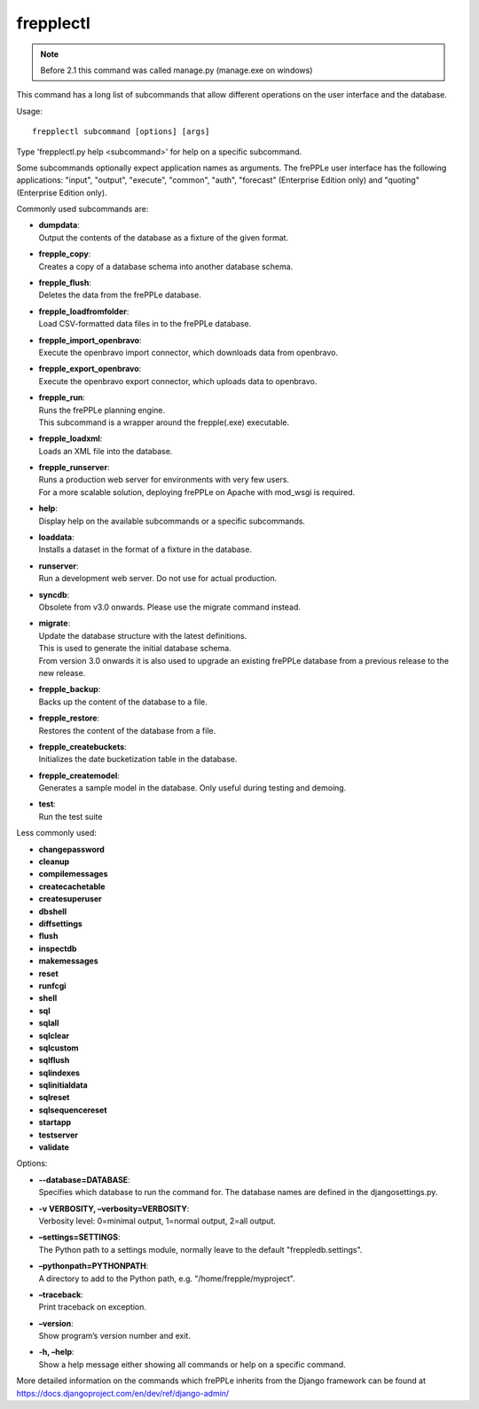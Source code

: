 ==========
frepplectl
==========

.. note::

  Before 2.1 this command was called manage.py (manage.exe on windows)

This command has a long list of subcommands that allow different operations
on the user interface and the database.

Usage::

   frepplectl subcommand [options] [args]

Type 'frepplectl.py help <subcommand>' for help on a specific subcommand.

Some subcommands optionally expect application names as arguments. The frePPLe
user interface has the following applications: "input", "output", "execute",
"common", "auth", "forecast" (Enterprise Edition only) and "quoting" (Enterprise
Edition only).

Commonly used subcommands are:

* | **dumpdata**:
  | Output the contents of the database as a fixture of the given format.

* | **frepple_copy**:
  | Creates a copy of a database schema into another database schema.

* | **frepple_flush**:
  | Deletes the data from the frePPLe database.

* | **frepple_loadfromfolder**:
  | Load CSV-formatted data files in to the frePPLe database.

* | **frepple_import_openbravo**:
  | Execute the openbravo import connector, which downloads data from openbravo.

* | **frepple_export_openbravo**:
  | Execute the openbravo export connector, which uploads data to openbravo.

* | **frepple_run**:
  | Runs the frePPLe planning engine.
  | This subcommand is a wrapper around the frepple(.exe) executable.

* | **frepple_loadxml**:
  | Loads an XML file into the database.

* | **frepple_runserver**:
  | Runs a production web server for environments with very few users.
  | For a more scalable solution, deploying frePPLe on Apache with mod_wsgi is required.

* | **help**:
  | Display help on the available subcommands or a specific subcommands.

* | **loaddata**:
  | Installs a dataset in the format of a fixture in the database.

* | **runserver**:
  | Run a development web server. Do not use for actual production.

* | **syncdb**:
  | Obsolete from v3.0 onwards. Please use the migrate command instead.

* | **migrate**:
  | Update the database structure with the latest definitions.
  | This is used to generate the initial database schema.
  | From version 3.0 onwards it is also used to upgrade an existing
    frePPLe database from a previous release to the new release.

* | **frepple_backup**:
  | Backs up the content of the database to a file.

* | **frepple_restore**:
  | Restores the content of the database from a file.

* | **frepple_createbuckets**:
  | Initializes the date bucketization table in the database.

* | **frepple_createmodel**:
  | Generates a sample model in the database. Only useful during testing and demoing.

* | **test**:
  | Run the test suite

Less commonly used:

* **changepassword**
* **cleanup**
* **compilemessages**
* **createcachetable**
* **createsuperuser**
* **dbshell**
* **diffsettings**
* **flush**
* **inspectdb**
* **makemessages**
* **reset**
* **runfcgi**
* **shell**
* **sql**
* **sqlall**
* **sqlclear**
* **sqlcustom**
* **sqlflush**
* **sqlindexes**
* **sqlinitialdata**
* **sqlreset**
* **sqlsequencereset**
* **startapp**
* **testserver**
* **validate**

Options:

* | **--database=DATABASE**:
  | Specifies which database to run the command for. The database names are defined in the
    djangosettings.py.

* | **-v VERBOSITY, –verbosity=VERBOSITY**:
  | Verbosity level: 0=minimal output, 1=normal output, 2=all output.

* | **–settings=SETTINGS**:
  | The Python path to a settings module, normally leave to the default "freppledb.settings".

* | **–pythonpath=PYTHONPATH**:
  | A directory to add to the Python path, e.g. "/home/frepple/myproject".

* | **–traceback**:
  | Print traceback on exception.

* | **–version**:
  | Show program’s version number and exit.

* | **-h, –help**:
  | Show a help message either showing all commands or help on a specific command.

More detailed information on the commands which frePPLe inherits from the Django
framework can be found at https://docs.djangoproject.com/en/dev/ref/django-admin/
